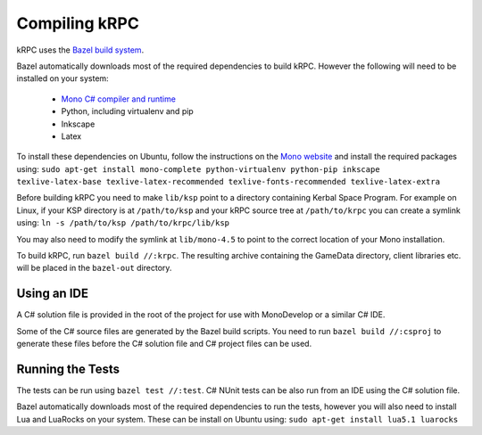 Compiling kRPC
==============

kRPC uses the `Bazel build system <http://bazel.io>`_.

Bazel automatically downloads most of the required dependencies to build
kRPC. However the following will need to be installed on your system:

 * `Mono C# compiler and runtime <http://www.mono-project.com/download/>`_
 * Python, including virtualenv and pip
 * Inkscape
 * Latex

To install these dependencies on Ubuntu, follow the instructions on the `Mono
website
<http://www.mono-project.com/docs/getting-started/install/linux/#debian-ubuntu-and-derivatives>`_
and install the required packages using:
``sudo apt-get install mono-complete python-virtualenv python-pip inkscape texlive-latex-base texlive-latex-recommended texlive-fonts-recommended texlive-latex-extra``

Before building kRPC you need to make ``lib/ksp`` point to a directory
containing Kerbal Space Program. For example on Linux, if your KSP directory is
at ``/path/to/ksp`` and your kRPC source tree at ``/path/to/krpc`` you can
create a symlink using: ``ln -s /path/to/ksp /path/to/krpc/lib/ksp``

You may also need to modify the symlink at ``lib/mono-4.5`` to point to the
correct location of your Mono installation.

To build kRPC, run ``bazel build //:krpc``. The resulting archive containing the
GameData directory, client libraries etc. will be placed in the ``bazel-out``
directory.

Using an IDE
^^^^^^^^^^^^

A C# solution file is provided in the root of the project for use with
MonoDevelop or a similar C# IDE.

Some of the C# source files are generated by the Bazel build scripts. You need
to run ``bazel build //:csproj`` to generate these files before the C# solution
file and C# project files can be used.

Running the Tests
^^^^^^^^^^^^^^^^^

The tests can be run using ``bazel test //:test``. C# NUnit tests can be also
run from an IDE using the C# solution file.

Bazel automatically downloads most of the required dependencies to run the
tests, however you will also need to install Lua and LuaRocks on your
system. These can be install on Ubuntu using: ``sudo apt-get install lua5.1
luarocks``
